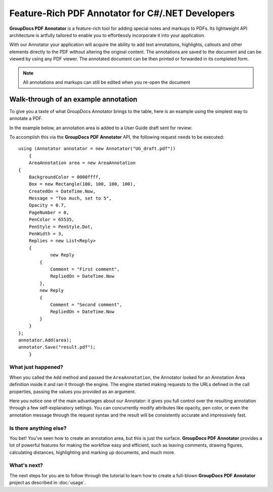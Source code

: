 Feature-Rich PDF Annotator for C#/.NET Developers
===================================

**GroupDocs PDF Annotator** is a feature-rich tool for adding special notes and markups to PDFs. Its lightweight API architecture is artfully tailored to enable you to effortlessly incorporate it into your application.

With our Annotator your application will acquire the ability to add text annotations, highlights, callouts and other elements directly to the PDF without altering the original content. The annotations are saved to the document and can be viewed by using any PDF viewer. The annotated document can be then printed or forwarded in its completed form.

.. note::

   All annotations and markups can still be edited when you re-open the document
   
Walk-through of an example annotation
########

To give you a taste of what GroupDocs Annotator brings to the table, here is an example using the simplest way to annotate a PDF.

In the example below, an annotation area is added to a User Guide draft sent for review:

.. image::
   Annotator_01.png

To accomplish this via the **GroupDocs PDF Annotator** API, the following request needs to be executed::

    using (Annotator annotator = new Annotator("UG_draft.pdf"))
	{
	AreaAnnotation area = new AreaAnnotation
    {
     	BackgroundColor = 0000ffff,
        Box = new Rectangle(100, 100, 100, 100),
        CreatedOn = DateTime.Now,
        Message = "Too much, set to 5",
        Opacity = 0.7,
        PageNumber = 0,
        PenColor = 65535,
        PenStyle = PenStyle.Dot,
        PenWidth = 3,
        Replies = new List<Reply>
        {
        	new Reply
            {
            	Comment = "First comment",
                RepliedOn = DateTime.Now
            },
            new Reply
            {
            	Comment = "Second comment",
                RepliedOn = DateTime.Now
            }
        }
    };
    annotator.Add(area);
    annotator.Save("result.pdf");
	}

What just happened?
-------------------

When you called the ``Add`` method and passed the ``AreaAnnotation``, the Annotator looked for an Annotation Area definition inside it and ran it through the engine. The engine started making requests to the URLs defined in the call properties, passing the values you provided as an argument.

Here you notice one of the main advantages about our Annotator: it gives you full control over the resulting annotation through a few self-explanatory settings. You can concurrently modify attributes like opacity, pen color, or even the annotation message through the request syntax and the result will be consistently accurate and impressively fast.

Is there anything else?
-------------------
You bet! You’ve seen how to create an annotation area, but this is just the surface. **GroupDocs PDF Annotator** provides a lot of powerful features for making the workflow easy and efficient, such as leaving comments, drawing figures, calculating distances, highlighting and marking up documents, and much more.

What's next?
-------------------
The next steps for you are to follow through the tutorial to learn how to create a full-blown **GroupDocs PDF Annotator** project as described in :doc:`usage`.
